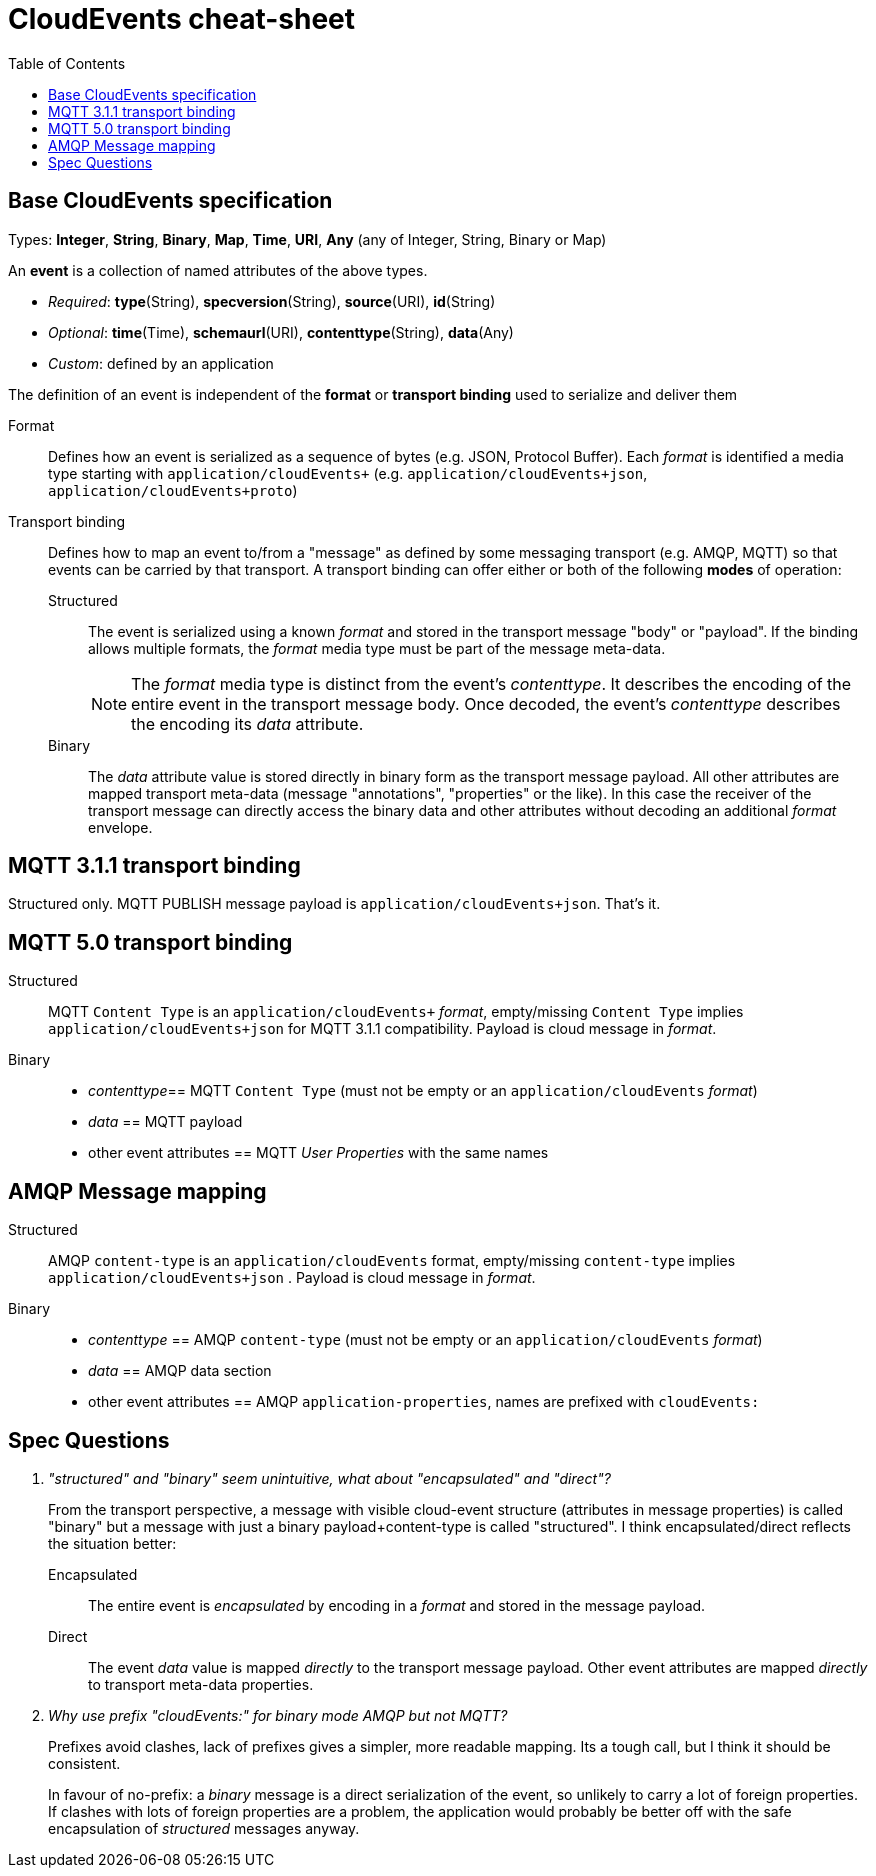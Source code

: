 = CloudEvents cheat-sheet
:toc:


== Base CloudEvents specification

Types: *Integer*, *String*, *Binary*, *Map*, *Time*, *URI*, *Any* (any of Integer, String, Binary or Map)

An *event* is a collection of named attributes of the above types.

* _Required_: *type*(String), *specversion*(String), *source*(URI), *id*(String)
* _Optional_:  *time*(Time), *schemaurl*(URI), *contenttype*(String), *data*(Any)
* _Custom_: defined by an application

The definition of an event is independent of the *format* or *transport binding* used to serialize and deliver them

Format:: Defines how an event is serialized as a sequence of bytes (e.g. JSON, Protocol Buffer). Each _format_ is identified a media type starting with `application/cloudEvents+` (e.g. `application/cloudEvents+json`, `application/cloudEvents+proto`)

Transport binding:: Defines how to map an event to/from a "message" as defined by some messaging transport (e.g. AMQP, MQTT) so that events can be carried by that transport. A transport binding can offer either or both of the following *modes* of operation:
+
Structured::: The event is serialized using a known _format_ and stored in the transport message "body" or "payload". If the binding allows multiple formats, the _format_ media type must be part of the message meta-data.
+
NOTE: The _format_ media type is distinct from the event's _contenttype_. It describes the encoding of the entire event in the transport message body. Once decoded, the event's _contenttype_ describes the encoding its _data_ attribute.

Binary::: The _data_ attribute value is stored directly in binary form as the transport message payload. All other attributes are mapped transport meta-data (message "annotations", "properties" or the like). In this case the receiver of the transport message can directly access the binary data and other attributes without decoding an additional _format_ envelope.

== MQTT 3.1.1 transport binding

Structured only. MQTT PUBLISH message payload is `application/cloudEvents+json`. That's it.

== MQTT 5.0 transport binding

Structured::
MQTT `Content Type` is an `application/cloudEvents+` _format_, empty/missing `Content Type` implies `application/cloudEvents+json` for MQTT 3.1.1 compatibility. Payload is cloud message in _format_.

Binary::

- _contenttype_== MQTT `Content Type` (must not be empty or an `application/cloudEvents` _format_)
- _data_ == MQTT payload
-  other event attributes == MQTT _User Properties_ with the same names

== AMQP Message mapping

Structured:: AMQP `content-type` is an `application/cloudEvents` format, empty/missing `content-type` implies `application/cloudEvents+json` . Payload is cloud message in _format_.

Binary::
- _contenttype_ == AMQP `content-type` (must not be empty or an `application/cloudEvents` _format_)
- _data_ == AMQP data section
-  other event attributes == AMQP `application-properties`, names are prefixed with `cloudEvents:`

== Spec Questions

[qanda]
"structured" and "binary" seem unintuitive, what about "encapsulated" and "direct"?::
+
From the transport perspective, a message with visible cloud-event structure (attributes in message properties) is called "binary" but a message with just a binary payload+content-type is called "structured". I think encapsulated/direct reflects the situation better:

Encapsulated::: The entire event is _encapsulated_ by encoding in a _format_ and stored in the message payload.
Direct::: The event _data_ value is mapped _directly_ to the transport message payload. Other event attributes are mapped _directly_ to transport meta-data properties.

Why use prefix "cloudEvents:" for binary mode AMQP but not  MQTT?::
Prefixes avoid clashes, lack of prefixes gives a simpler, more readable mapping. Its a tough call, but I think it should be consistent.
+
In favour of no-prefix: a _binary_ message is a direct serialization of the event, so unlikely to carry a lot of foreign properties. If clashes with lots of foreign properties are a problem, the application would probably be better off with the safe encapsulation of _structured_ messages anyway.
